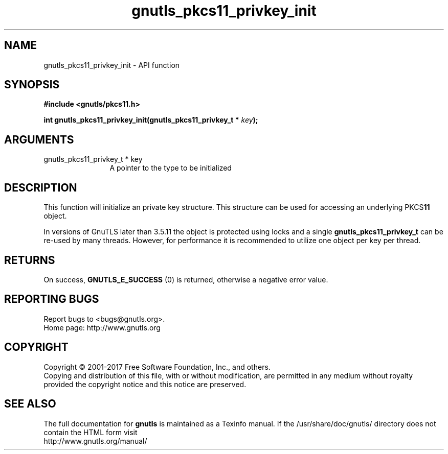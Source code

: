 .\" DO NOT MODIFY THIS FILE!  It was generated by gdoc.
.TH "gnutls_pkcs11_privkey_init" 3 "3.5.14" "gnutls" "gnutls"
.SH NAME
gnutls_pkcs11_privkey_init \- API function
.SH SYNOPSIS
.B #include <gnutls/pkcs11.h>
.sp
.BI "int gnutls_pkcs11_privkey_init(gnutls_pkcs11_privkey_t * " key ");"
.SH ARGUMENTS
.IP "gnutls_pkcs11_privkey_t * key" 12
A pointer to the type to be initialized
.SH "DESCRIPTION"
This function will initialize an private key structure. This
structure can be used for accessing an underlying PKCS\fB11\fP object.

In versions of GnuTLS later than 3.5.11 the object is protected
using locks and a single \fBgnutls_pkcs11_privkey_t\fP can be re\-used
by many threads. However, for performance it is recommended to utilize
one object per key per thread.
.SH "RETURNS"
On success, \fBGNUTLS_E_SUCCESS\fP (0) is returned, otherwise a
negative error value.
.SH "REPORTING BUGS"
Report bugs to <bugs@gnutls.org>.
.br
Home page: http://www.gnutls.org

.SH COPYRIGHT
Copyright \(co 2001-2017 Free Software Foundation, Inc., and others.
.br
Copying and distribution of this file, with or without modification,
are permitted in any medium without royalty provided the copyright
notice and this notice are preserved.
.SH "SEE ALSO"
The full documentation for
.B gnutls
is maintained as a Texinfo manual.
If the /usr/share/doc/gnutls/
directory does not contain the HTML form visit
.B
.IP http://www.gnutls.org/manual/
.PP
